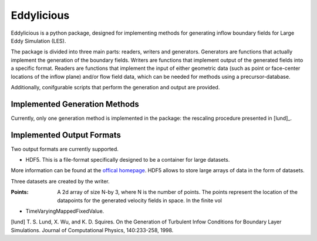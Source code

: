 ================
Eddylicious
================

Eddylicious is a python package, designed for implementing methods for generating inflow boundary fields for Large Eddy Simulation (LES).

The package is divided into three main parts: readers, writers and generators.
Generators are functions that actually implement the generation of the boundary fields.
Writers are functions that implement output of the generated fields into a specific format.
Readers are functions that implement the input of either geometric data (such as point or face-center locations of the inflow plane) and/or flow field data, which can be needed for methods using a precursor-database.

Additionally, conifgurable scripts that perform the generation and output are provided.

---------------
 Implemented Generation Methods
---------------

Currently, only one generation method is implemented in the package: the rescaling procedure presented in [lund]_.

---------------
 Implemented Output Formats
---------------
Two output formats are currently supported.

* HDF5. This is a file-format specifically designed to be a container for large datasets.
More information can be found at the `offical homepage <https://www.hdfgroup.org/HDF5/>`_.
HDF5 allows to store large arrays of data in the form of datasets.

Three datasets are created by the writer.

:Points: 
    A 2d array of size N-by 3, where N is the number of points. 
    The points represent the location of the datapoints for the generated velocity fields in space. In the finite vol

* TimeVaryingMappedFixedValue.

[lund] T. S. Lund, X. Wu, and K. D. Squires. On the Generation of Turbulent Infow Conditions for Boundary Layer Simulations. Journal of Computational Physics, 140:233-258, 1998.